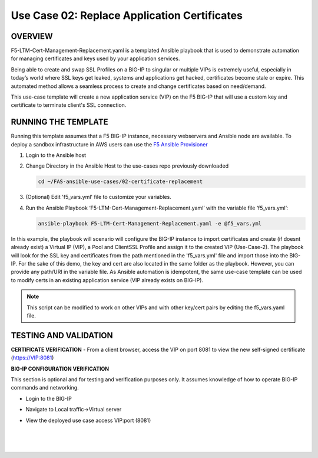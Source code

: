 Use Case 02: Replace Application Certificates
===================================================

OVERVIEW
--------
F5-LTM-Cert-Management-Replacement.yaml is a templated Ansible playbook that is used to demonstrate automation for managing certificates and keys used by your application services.

Being able to create and swap SSL Profiles on a BIG-IP to singular or multiple VIPs is extremely useful, especially in today’s world where SSL keys get leaked, systems and applications get hacked, certificates become stale or expire. This automated method allows a seamless process to create and change certificates based on need/demand.

This use-case template will create a new application service (VIP) on the F5 BIG-IP that will use a custom key and certificate to terminate client's SSL connection. 

RUNNING THE TEMPLATE
--------------------
Running this template assumes that a F5 BIG-IP instance, necessary webservers and Ansible node are available.  
To deploy a sandbox infrastructure in AWS users can use the `F5 Ansible Provisioner <https://github.com/f5devcentral/FAS-provisioner>`__

1. Login to the Ansible host
   
2. Change Directory in the Ansible Host to the use-cases repo previously downloaded

   .. code::
   
      cd ~/FAS-ansible-use-cases/02-certificate-replacement


3. (Optional) Edit 'f5_vars.yml' file to customize your variables.

4. Run the Ansible Playbook ‘F5-LTM-Cert-Management-Replacement.yaml’ with the variable file ‘f5_vars.yml’:

   .. code::

      ansible-playbook F5-LTM-Cert-Management-Replacement.yaml -e @f5_vars.yml

In this example, the playbook will scenario will configure the BIG-IP instance to import certificates and create (if doesnt already exist) a Virtual IP (VIP), a Pool and ClientSSL Profile and assign it to the created VIP (Use-Case-2).
The playbook will look for the SSL key and certificates from the path mentioned in the 'f5_vars.yml' file and import those into the BIG-IP. For the sake of this demo, the key and cert are also located in the same folder as the playbook. However, you can provide any path/URI in the variable file. 
As Ansible automation is idempotent, the same use-case template can be used to modify certs in an existing application service (VIP already exists on BIG-IP). 

.. note::

   This script can be modified to work on other VIPs and with other key/cert pairs by editing the f5_vars.yaml file. 

TESTING AND VALIDATION
-----------------------
**CERTIFICATE VERIFICATION**
- From a client browser, access the VIP on port 8081 to view the new self-signed certificate (https://VIP:8081)

**BIG-IP CONFIGURATION VERIFICATION**

This section is optional and for testing and verification purposes only. It assumes knowledge of how to operate BIG-IP commands and networking.

- Login to the BIG-IP
- Navigate to Local traffic->Virtual server
- View the deployed use case access VIP:port (8081)
   
   |
   .. image:: images/UseCase2-960.gif
   |
   


